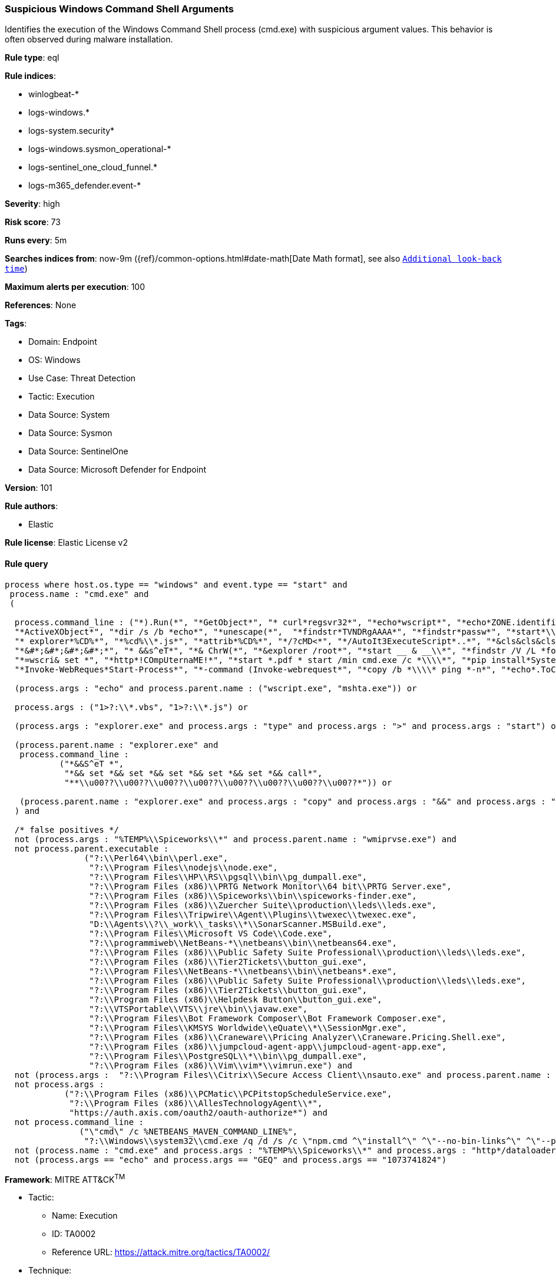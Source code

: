 [[prebuilt-rule-8-15-5-suspicious-windows-command-shell-arguments]]
=== Suspicious Windows Command Shell Arguments

Identifies the execution of the Windows Command Shell process (cmd.exe) with suspicious argument values. This behavior is often observed during malware installation.

*Rule type*: eql

*Rule indices*: 

* winlogbeat-*
* logs-windows.*
* logs-system.security*
* logs-windows.sysmon_operational-*
* logs-sentinel_one_cloud_funnel.*
* logs-m365_defender.event-*

*Severity*: high

*Risk score*: 73

*Runs every*: 5m

*Searches indices from*: now-9m ({ref}/common-options.html#date-math[Date Math format], see also <<rule-schedule, `Additional look-back time`>>)

*Maximum alerts per execution*: 100

*References*: None

*Tags*: 

* Domain: Endpoint
* OS: Windows
* Use Case: Threat Detection
* Tactic: Execution
* Data Source: System
* Data Source: Sysmon
* Data Source: SentinelOne
* Data Source: Microsoft Defender for Endpoint

*Version*: 101

*Rule authors*: 

* Elastic

*Rule license*: Elastic License v2


==== Rule query


[source, js]
----------------------------------
process where host.os.type == "windows" and event.type == "start" and
 process.name : "cmd.exe" and 
 (

  process.command_line : ("*).Run(*", "*GetObject*", "* curl*regsvr32*", "*echo*wscript*", "*echo*ZONE.identifier*",
  "*ActiveXObject*", "*dir /s /b *echo*", "*unescape(*",  "*findstr*TVNDRgAAAA*", "*findstr*passw*", "*start*\\\\*\\DavWWWRoot\\*",
  "* explorer*%CD%*", "*%cd%\\*.js*", "*attrib*%CD%*", "*/?cMD<*", "*/AutoIt3ExecuteScript*..*", "*&cls&cls&cls&cls&cls&*",
  "*&#*;&#*;&#*;&#*;*", "* &&s^eT*", "*& ChrW(*", "*&explorer /root*", "*start __ & __\\*", "*findstr /V /L *forfiles*",
  "*=wscri& set *", "*http*!COmpUternaME!*", "*start *.pdf * start /min cmd.exe /c *\\\\*", "*pip install*System.Net.WebClient*",
  "*Invoke-WebReques*Start-Process*", "*-command (Invoke-webrequest*", "*copy /b *\\\\* ping *-n*", "*echo*.ToCharArray*") or

  (process.args : "echo" and process.parent.name : ("wscript.exe", "mshta.exe")) or

  process.args : ("1>?:\\*.vbs", "1>?:\\*.js") or

  (process.args : "explorer.exe" and process.args : "type" and process.args : ">" and process.args : "start") or

  (process.parent.name : "explorer.exe" and
   process.command_line :
           ("*&&S^eT *",
            "*&& set *&& set *&& set *&& set *&& set *&& call*",
            "**\\u00??\\u00??\\u00??\\u00??\\u00??\\u00??\\u00??\\u00??*")) or

   (process.parent.name : "explorer.exe" and process.args : "copy" and process.args : "&&" and process.args : "\\\\*@*\\*")
  ) and

  /* false positives */
  not (process.args : "%TEMP%\\Spiceworks\\*" and process.parent.name : "wmiprvse.exe") and
  not process.parent.executable :
                ("?:\\Perl64\\bin\\perl.exe",
                 "?:\\Program Files\\nodejs\\node.exe",
                 "?:\\Program Files\\HP\\RS\\pgsql\\bin\\pg_dumpall.exe",
                 "?:\\Program Files (x86)\\PRTG Network Monitor\\64 bit\\PRTG Server.exe",
                 "?:\\Program Files (x86)\\Spiceworks\\bin\\spiceworks-finder.exe",
                 "?:\\Program Files (x86)\\Zuercher Suite\\production\\leds\\leds.exe",
                 "?:\\Program Files\\Tripwire\\Agent\\Plugins\\twexec\\twexec.exe",
                 "D:\\Agents\\?\\_work\\_tasks\\*\\SonarScanner.MSBuild.exe",
                 "?:\\Program Files\\Microsoft VS Code\\Code.exe",
                 "?:\\programmiweb\\NetBeans-*\\netbeans\\bin\\netbeans64.exe",
                 "?:\\Program Files (x86)\\Public Safety Suite Professional\\production\\leds\\leds.exe",
                 "?:\\Program Files (x86)\\Tier2Tickets\\button_gui.exe",
                 "?:\\Program Files\\NetBeans-*\\netbeans\\bin\\netbeans*.exe",
                 "?:\\Program Files (x86)\\Public Safety Suite Professional\\production\\leds\\leds.exe",
                 "?:\\Program Files (x86)\\Tier2Tickets\\button_gui.exe",
                 "?:\\Program Files (x86)\\Helpdesk Button\\button_gui.exe",
                 "?:\\VTSPortable\\VTS\\jre\\bin\\javaw.exe",
                 "?:\\Program Files\\Bot Framework Composer\\Bot Framework Composer.exe",
                 "?:\\Program Files\\KMSYS Worldwide\\eQuate\\*\\SessionMgr.exe",
                 "?:\\Program Files (x86)\\Craneware\\Pricing Analyzer\\Craneware.Pricing.Shell.exe",
                 "?:\\Program Files (x86)\\jumpcloud-agent-app\\jumpcloud-agent-app.exe",
                 "?:\\Program Files\\PostgreSQL\\*\\bin\\pg_dumpall.exe",
                 "?:\\Program Files (x86)\\Vim\\vim*\\vimrun.exe") and
  not (process.args :  "?:\\Program Files\\Citrix\\Secure Access Client\\nsauto.exe" and process.parent.name : "userinit.exe") and
  not process.args :
            ("?:\\Program Files (x86)\\PCMatic\\PCPitstopScheduleService.exe",
             "?:\\Program Files (x86)\\AllesTechnologyAgent\\*",
             "https://auth.axis.com/oauth2/oauth-authorize*") and
  not process.command_line :
               ("\"cmd\" /c %NETBEANS_MAVEN_COMMAND_LINE%",
                "?:\\Windows\\system32\\cmd.exe /q /d /s /c \"npm.cmd ^\"install^\" ^\"--no-bin-links^\" ^\"--production^\"\"") and
  not (process.name : "cmd.exe" and process.args : "%TEMP%\\Spiceworks\\*" and process.args : "http*/dataloader/persist_netstat_data") and 
  not (process.args == "echo" and process.args == "GEQ" and process.args == "1073741824")

----------------------------------

*Framework*: MITRE ATT&CK^TM^

* Tactic:
** Name: Execution
** ID: TA0002
** Reference URL: https://attack.mitre.org/tactics/TA0002/
* Technique:
** Name: Command and Scripting Interpreter
** ID: T1059
** Reference URL: https://attack.mitre.org/techniques/T1059/
* Sub-technique:
** Name: Windows Command Shell
** ID: T1059.003
** Reference URL: https://attack.mitre.org/techniques/T1059/003/

